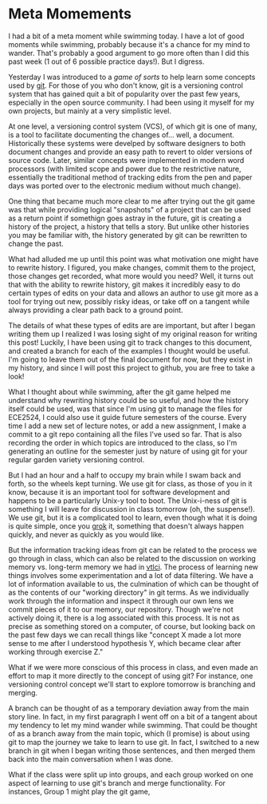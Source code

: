 * Meta Momements
I had a bit of a meta moment while swimming today. I have a lot of
good moments while swimming, probably because it's a chance for my
mind to wander.  That's probably a good argument to go more often than
I did this past week (1 out of 6 possible practice days!).  But I
digress.

Yesterday I was introduced to a [[ http://pcottle.github.com/learnGitBranching/][game of sorts]] to help learn some
concepts used by [[http://git-scm.com/about][git]].  For those of you who don't know, git is a
versioning control system that has gained quit a bit of popularity
over the past few years, especially in the open source community.  I
had been using it myself for my own projects, but mainly at a very
simplistic level.

At one level, a versioning control system (VCS), of which git is
one of many, is a tool to facilitate documenting the changes
of... well, a document. Historically these systems were develped by
software designers to both document changes and provide an easy path
to revert to older versions of source code. Later, similar concepts
were implemented in modern word processors (with limited scope and
power due to the restrictive nature, essentially the traditional
method of tracking edits from the pen and paper days was ported over
to the electronic medium without much change). 

One thing that became much more clear to me after trying out the git
game was that while providing logical "snapshots" of a project that
can be used as a return point if somethign goes astray in the future,
git is creating a history of the project, a history that tells a
story. But unlike other histories you may be familiar with, the
history generated by git can be rewritten to change the past.

What had alluded me up until this point was what motivation one might
have to rewrite history.  I figured, you make changes, commit them to
the project, those changes get recorded, what more would you need?
Well, it turns out that with the ability to rewrite history, git makes
it incredibly easy to do certain types of edits on your data and
allows an author to use git more as a tool for trying out new,
possibly risky ideas, or take off on a tangent while always providing
a clear path back to a ground point.

The details of what these types of edits are are important, but after
I began writing them up I realized I was losing sight of my original
reason for writing this post!  Luckily, I have been using git to track
changes to this document, and created a branch for each of the
examples I thought would be useful.  I'm going to leave them out of
the final document for now, but they exist in my history, and since I
will post this project to github, you are free to take a look!

What I thought about while swimming, after the git game helped me
understand why rewriting history could be so useful, and how the
history itself could be used, was that since I'm using git to manage
the files for ECE2524, I could also use it guide future semesters of
the course. Every time I add a new set of lecture notes, or add a new
assignment, I make a commit to a git repo containing all the files
I've used so far.  That is also recording the order in which topics
are introduced to the class, so I'm generating an outline for the
semester just by nature of using git for your regular garden variety
versioning control.

But I had an hour and a half to occupy my brain while I swam back and
forth, so the wheels kept turning.  We use git for class, as those of
you in it know, because it is an important tool for software
development and happens to be a particularly Unix-y tool to boot.  The
Unix-i-ness of git is something I will leave for discussion in class
tomorrow (oh, the suspense!).  We use git, but it is a complicated
tool to learn, even though what it is doing is quite simple, once you
[[http://en.wikipedia.org/wiki/Grok][grok]] it, something that doesn't always happen quickly, and never as
quickly as you would like.

But the information tracking ideas from git can be related to the
process we go through in class, which can also be related to the
discussion on working memory vs. long-term memory we had in [[http://gardnercampbell.wetpaint.com/page/vtclis13][vtlci]]. The
process of learning new things involves some experimentation and a lot
of data filtering.  We have a lot of information available to us, the
culmination of which can be thought of as the contents of our "working
directory" in git terms.  As we individually work through the
information and inspect it through our own lens we commit pieces of it
to our memory, our repository.  Though we're not actively doing it,
there is a log associated with this process. It is not as precise as
something stored on a computer, of course, but looking back on the
past few days we can recall things like "concept X made a lot more
sense to me after I understood hypothesis Y, which became clear after
working through exercise Z."

What if we were more conscious of this process in class, and even made
an effort to map it more directly to the concept of using git?  For
instance, one versioning control concept we'll start to explore
tomorrow is branching and merging.  

A branch can be thought of as a temporary deviation away from the main
story line.  In fact, in my first paragraph I went off on a bit of a
tangent about my tendency to let my mind wander while swimming.  That
could be thought of as a branch away from the main topic, which (I
promise) is about using git to map the journey we take to learn to use
git. In fact, I switched to a new branch in git when I began writing
those sentences, and then merged them back into the main conversation
when I was done.

What if the class were split up into groups, and each group worked on
one aspect of learning to use git's branch and merge functionality.
For instances, Group 1 might play the git game,
